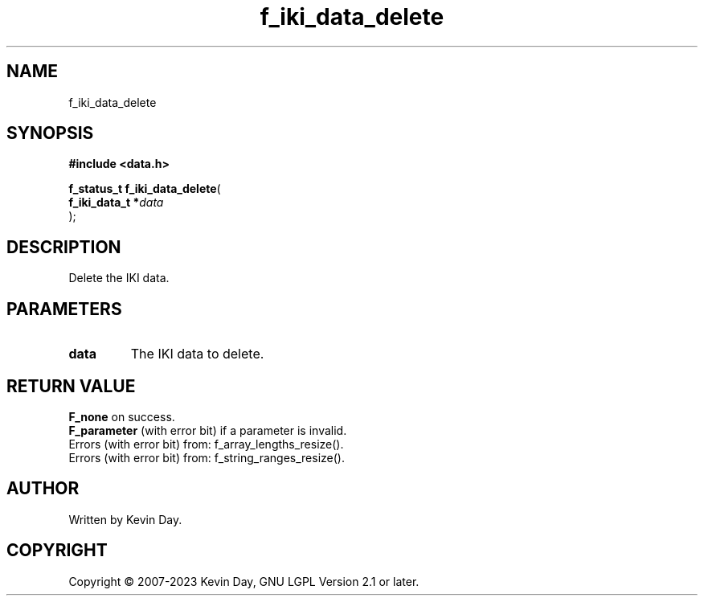 .TH f_iki_data_delete "3" "July 2023" "FLL - Featureless Linux Library 0.6.6" "Library Functions"
.SH "NAME"
f_iki_data_delete
.SH SYNOPSIS
.nf
.B #include <data.h>
.sp
\fBf_status_t f_iki_data_delete\fP(
    \fBf_iki_data_t  *\fP\fIdata\fP
);
.fi
.SH DESCRIPTION
.PP
Delete the IKI data.
.SH PARAMETERS
.TP
.B data
The IKI data to delete.

.SH RETURN VALUE
.PP
\fBF_none\fP on success.
.br
\fBF_parameter\fP (with error bit) if a parameter is invalid.
.br
Errors (with error bit) from: f_array_lengths_resize().
.br
Errors (with error bit) from: f_string_ranges_resize().
.SH AUTHOR
Written by Kevin Day.
.SH COPYRIGHT
.PP
Copyright \(co 2007-2023 Kevin Day, GNU LGPL Version 2.1 or later.
